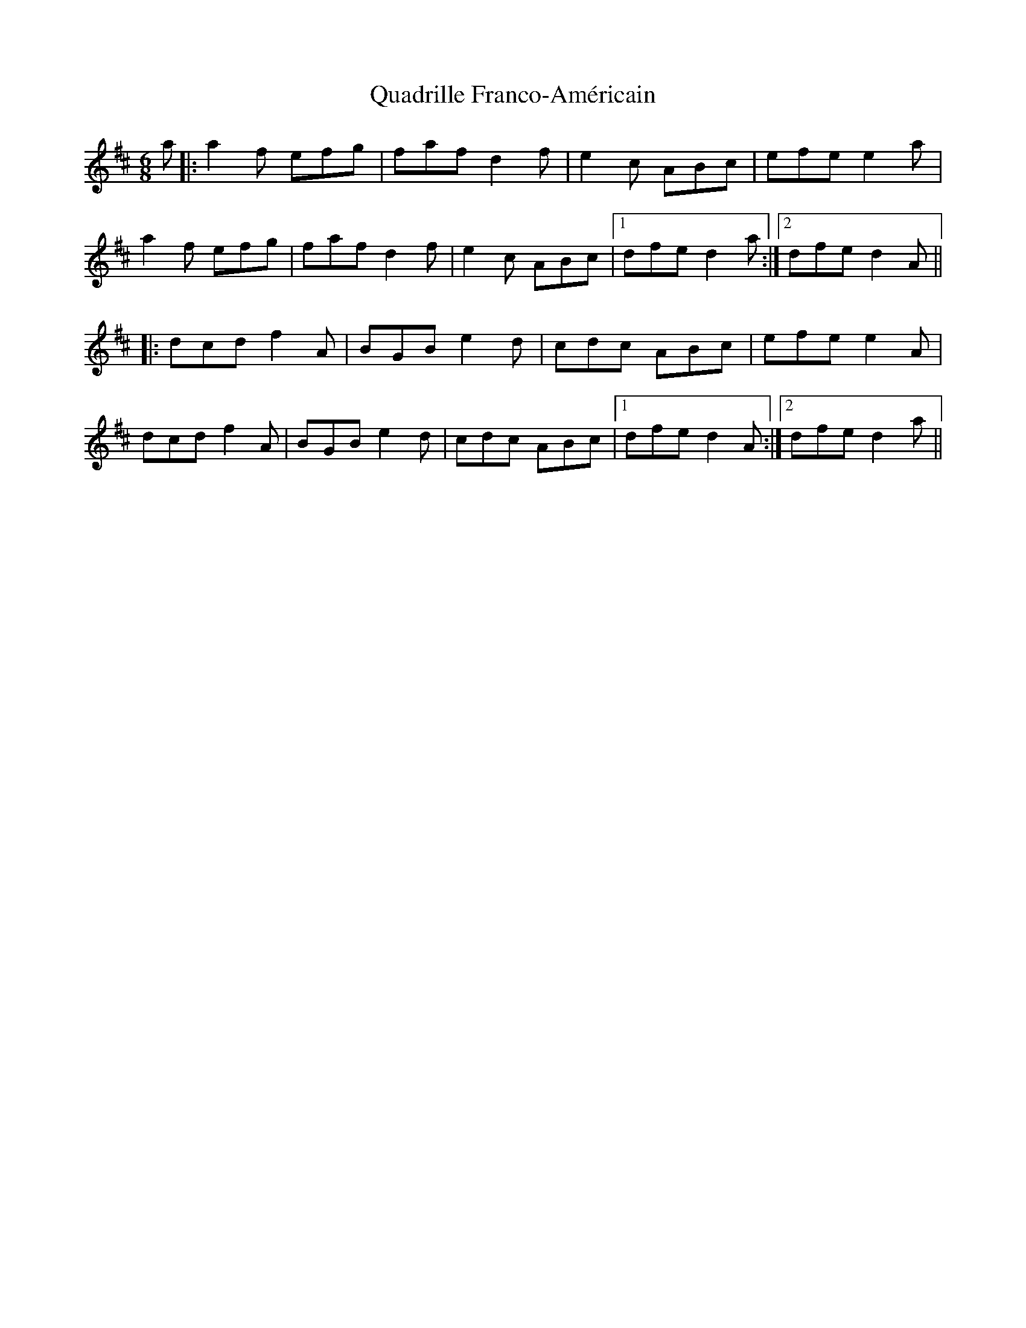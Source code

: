 X: 33305
T: Quadrille Franco-Américain
R: jig
M: 6/8
K: Dmajor
a|:a2f efg|faf d2f|e2c ABc|efe e2a|
a2f efg|faf d2f|e2c ABc|1 dfe d2a:|2 dfe d2A||
|:dcd f2A|BGB e2d|cdc ABc|efe e2A|
dcd f2A|BGB e2d|cdc ABc|1 dfe d2A:|2 dfe d2a||

